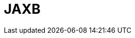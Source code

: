 // Do not edit directly!
// This file was generated by camel-quarkus-maven-plugin:update-extension-doc-page

= JAXB
:cq-artifact-id: camel-quarkus-jaxb
:cq-artifact-id-base: jaxb
:cq-native-supported: true
:cq-status: Stable
:cq-deprecated: false
:cq-jvm-since: 1.0.0
:cq-native-since: 1.0.0
:cq-camel-part-name: jaxb
:cq-camel-part-title: JAXB
:cq-camel-part-description: Unmarshal XML payloads to POJOs and back using JAXB2 XML marshalling standard.
:cq-extension-page-title: JAXB
